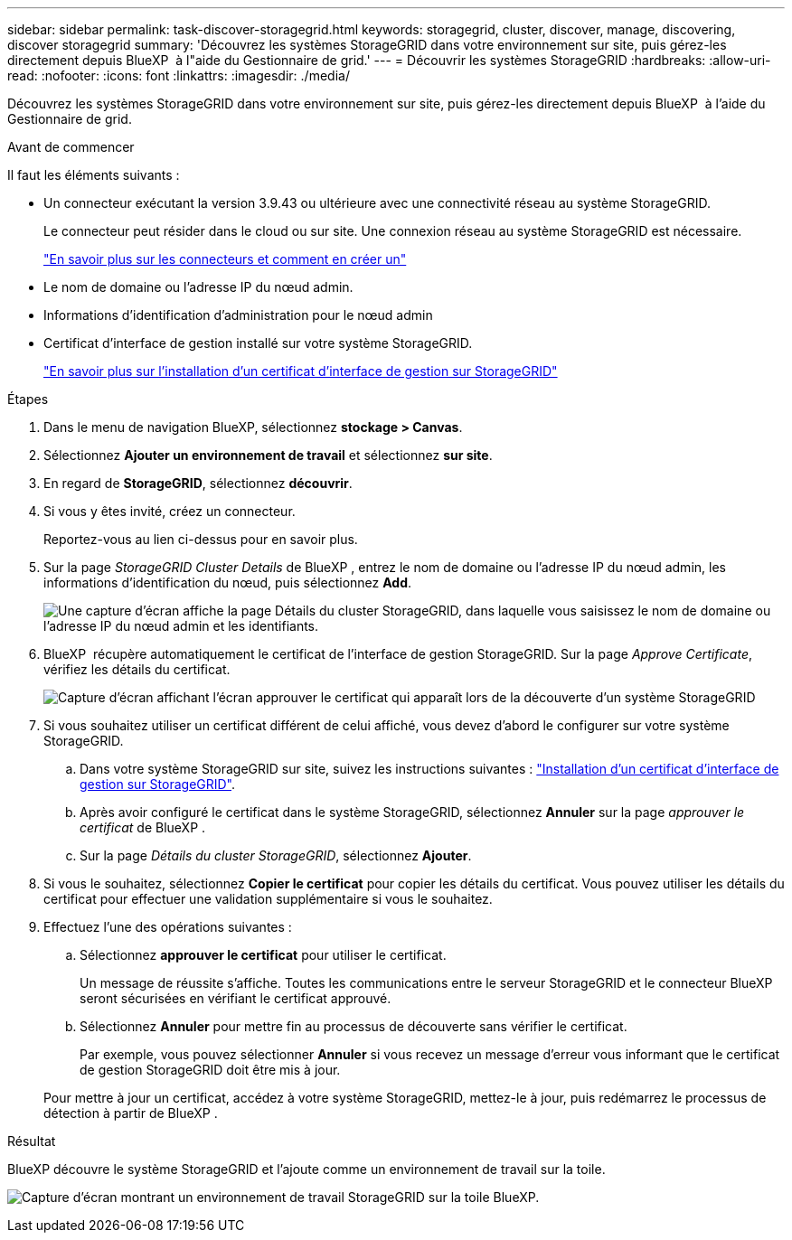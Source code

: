 ---
sidebar: sidebar 
permalink: task-discover-storagegrid.html 
keywords: storagegrid, cluster, discover, manage, discovering, discover storagegrid 
summary: 'Découvrez les systèmes StorageGRID dans votre environnement sur site, puis gérez-les directement depuis BlueXP  à l"aide du Gestionnaire de grid.' 
---
= Découvrir les systèmes StorageGRID
:hardbreaks:
:allow-uri-read: 
:nofooter: 
:icons: font
:linkattrs: 
:imagesdir: ./media/


[role="lead"]
Découvrez les systèmes StorageGRID dans votre environnement sur site, puis gérez-les directement depuis BlueXP  à l'aide du Gestionnaire de grid.

.Avant de commencer
Il faut les éléments suivants :

* Un connecteur exécutant la version 3.9.43 ou ultérieure avec une connectivité réseau au système StorageGRID.
+
Le connecteur peut résider dans le cloud ou sur site. Une connexion réseau au système StorageGRID est nécessaire.

+
https://docs.netapp.com/us-en/bluexp-setup-admin/concept-connectors.html["En savoir plus sur les connecteurs et comment en créer un"^]

* Le nom de domaine ou l'adresse IP du nœud admin.
* Informations d'identification d'administration pour le nœud admin
* Certificat d'interface de gestion installé sur votre système StorageGRID.
+
https://docs.netapp.com/us-en/storagegrid-118/admin/configuring-custom-server-certificate-for-grid-manager-tenant-manager.html#add-a-custom-management-interface-certificate["En savoir plus sur l'installation d'un certificat d'interface de gestion sur StorageGRID"^]



.Étapes
. Dans le menu de navigation BlueXP, sélectionnez *stockage > Canvas*.
. Sélectionnez *Ajouter un environnement de travail* et sélectionnez *sur site*.
. En regard de *StorageGRID*, sélectionnez *découvrir*.
. Si vous y êtes invité, créez un connecteur.
+
Reportez-vous au lien ci-dessus pour en savoir plus.

. Sur la page _StorageGRID Cluster Details_ de BlueXP , entrez le nom de domaine ou l'adresse IP du nœud admin, les informations d'identification du nœud, puis sélectionnez *Add*.
+
image:screenshot-cluster-details.png["Une capture d'écran affiche la page Détails du cluster StorageGRID, dans laquelle vous saisissez le nom de domaine ou l'adresse IP du nœud admin et les identifiants."]

. BlueXP  récupère automatiquement le certificat de l'interface de gestion StorageGRID. Sur la page _Approve Certificate_, vérifiez les détails du certificat.
+
image:screenshot-bluexp-approve-certificate.png["Capture d'écran affichant l'écran approuver le certificat qui apparaît lors de la découverte d'un système StorageGRID"]

. Si vous souhaitez utiliser un certificat différent de celui affiché, vous devez d'abord le configurer sur votre système StorageGRID.
+
.. Dans votre système StorageGRID sur site, suivez les instructions suivantes : https://docs.netapp.com/us-en/storagegrid-118/admin/configuring-custom-server-certificate-for-grid-manager-tenant-manager.html#add-a-custom-management-interface-certificate["Installation d'un certificat d'interface de gestion sur StorageGRID"^].
.. Après avoir configuré le certificat dans le système StorageGRID, sélectionnez *Annuler* sur la page _approuver le certificat_ de BlueXP .
.. Sur la page _Détails du cluster StorageGRID_, sélectionnez *Ajouter*.


. Si vous le souhaitez, sélectionnez *Copier le certificat* pour copier les détails du certificat. Vous pouvez utiliser les détails du certificat pour effectuer une validation supplémentaire si vous le souhaitez.
. Effectuez l'une des opérations suivantes :
+
.. Sélectionnez *approuver le certificat* pour utiliser le certificat.
+
Un message de réussite s'affiche. Toutes les communications entre le serveur StorageGRID et le connecteur BlueXP  seront sécurisées en vérifiant le certificat approuvé.

.. Sélectionnez *Annuler* pour mettre fin au processus de découverte sans vérifier le certificat.
+
Par exemple, vous pouvez sélectionner *Annuler* si vous recevez un message d'erreur vous informant que le certificat de gestion StorageGRID doit être mis à jour.

+
Pour mettre à jour un certificat, accédez à votre système StorageGRID, mettez-le à jour, puis redémarrez le processus de détection à partir de BlueXP .





.Résultat
BlueXP découvre le système StorageGRID et l'ajoute comme un environnement de travail sur la toile.

image:screenshot-canvas.png["Capture d'écran montrant un environnement de travail StorageGRID sur la toile BlueXP."]
